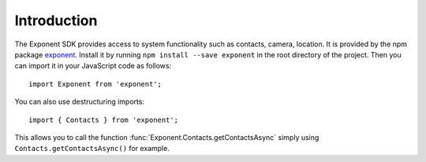 Introduction
============

The Exponent SDK provides access to system functionality such as contacts,
camera, location. It is provided by the npm package `exponent
<https://www.npmjs.com/package/exponent>`_. Install it by running ``npm
install --save exponent`` in the root directory of the project. Then you can
import it in your JavaScript code as follows::

  import Exponent from 'exponent';

You can also use destructuring imports::

  import { Contacts } from 'exponent';

This allows you to call the function :func:`Exponent.Contacts.getContactsAsync`
simply using ``Contacts.getContactsAsync()`` for example.
